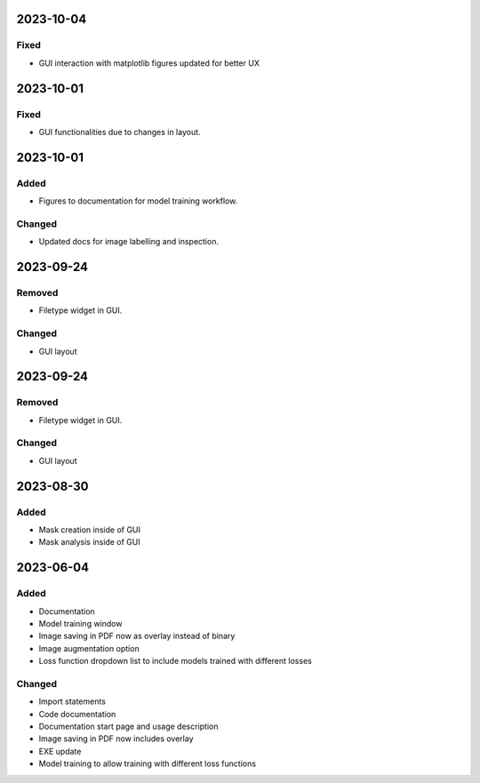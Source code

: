 
2023-10-04
==========

Fixed
-----

- GUI interaction with matplotlib figures updated for better UX

2023-10-01
==========

Fixed
-----

- GUI functionalities due to changes in layout.

2023-10-01
==========

Added
-----

- Figures to documentation for model training workflow.

Changed
-------

- Updated docs for image labelling and inspection.

2023-09-24
==========

Removed
-------

- Filetype widget in GUI.

Changed
-------

- GUI layout

2023-09-24
==========

Removed
-------

- Filetype widget in GUI.

Changed
-------

- GUI layout

2023-08-30
==========

Added
-----

- Mask creation inside of GUI
- Mask analysis inside of GUI

2023-06-04
==========

Added
-----

- Documentation
- Model training window
- Image saving in PDF now as overlay instead of binary
- Image augmentation option
- Loss function dropdown list to include models trained with different losses

Changed
-------

- Import statements
- Code documentation
- Documentation start page and usage description
- Image saving in PDF now includes overlay
- EXE update
- Model training to allow training with different loss functions
